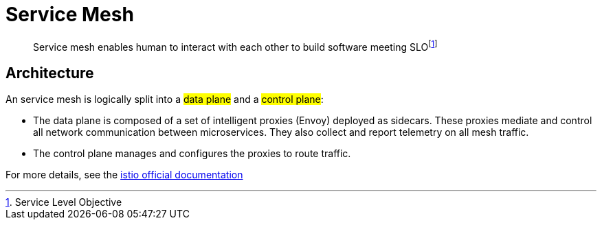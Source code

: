 = Service Mesh

> Service mesh enables human to interact with each other to build software meeting SLOfootnote:[Service Level Objective]

== Architecture

An  service mesh is logically split into a #data plane# and a #control plane#:

- The data plane is composed of a set of intelligent proxies (Envoy) deployed as sidecars. These proxies mediate and control all network communication between microservices. They also collect and report telemetry on all mesh traffic.

- The control plane manages and configures the proxies to route traffic.

For more details, see the https://istio.io/latest/docs/ops/deployment/architecture[istio official documentation, role=external]

